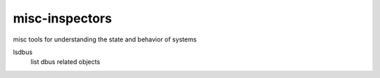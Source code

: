 misc-inspectors
===============

misc tools for understanding the state and behavior of systems

lsdbus
	list dbus related objects
